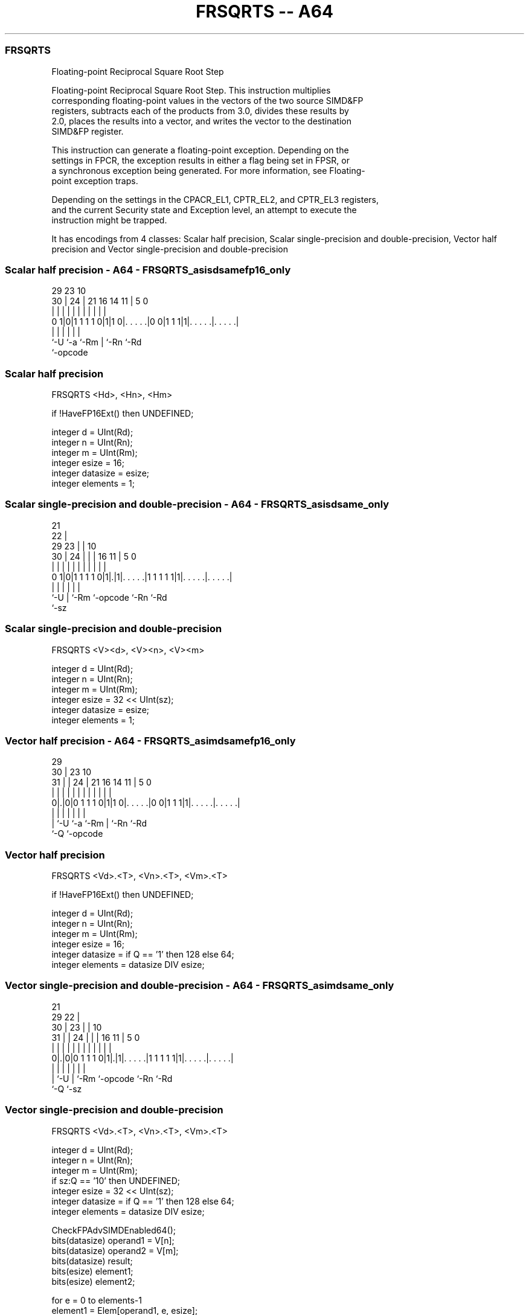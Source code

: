 .nh
.TH "FRSQRTS -- A64" "7" " "  "instruction" "advsimd"
.SS FRSQRTS
 Floating-point Reciprocal Square Root Step

 Floating-point Reciprocal Square Root Step. This instruction multiplies
 corresponding floating-point values in the vectors of the two source SIMD&FP
 registers, subtracts each of the products from 3.0, divides these results by
 2.0, places the results into a vector, and writes the vector to the destination
 SIMD&FP register.

 This instruction can generate a floating-point exception. Depending on the
 settings in FPCR, the exception results in either a flag being set in FPSR, or
 a synchronous exception being generated. For more information, see Floating-
 point exception traps.

 Depending on the settings in the CPACR_EL1, CPTR_EL2, and CPTR_EL3 registers,
 and the current Security state and Exception level, an attempt to execute the
 instruction might be trapped.


It has encodings from 4 classes: Scalar half precision, Scalar single-precision and double-precision, Vector half precision and Vector single-precision and double-precision

.SS Scalar half precision - A64 - FRSQRTS_asisdsamefp16_only
 
                                                                   
                                                                   
       29          23                        10                    
     30 |        24 |  21        16  14    11 |         5         0
      | |         | |   |         |   |     | |         |         |
   0 1|0|1 1 1 1 0|1|1 0|. . . . .|0 0|1 1 1|1|. . . . .|. . . . .|
      |           |     |             |       |         |
      `-U         `-a   `-Rm          |       `-Rn      `-Rd
                                      `-opcode
  
  
 
.SS Scalar half precision
 
 FRSQRTS  <Hd>, <Hn>, <Hm>
 
 if !HaveFP16Ext() then UNDEFINED;
 
 integer d = UInt(Rd);
 integer n = UInt(Rn);
 integer m = UInt(Rm);
 integer esize = 16;
 integer datasize = esize;
 integer elements = 1;
.SS Scalar single-precision and double-precision - A64 - FRSQRTS_asisdsame_only
 
                       21                                          
                     22 |                                          
       29          23 | |                    10                    
     30 |        24 | | |        16        11 |         5         0
      | |         | | | |         |         | |         |         |
   0 1|0|1 1 1 1 0|1|.|1|. . . . .|1 1 1 1 1|1|. . . . .|. . . . .|
      |             |   |         |           |         |
      `-U           |   `-Rm      `-opcode    `-Rn      `-Rd
                    `-sz
  
  
 
.SS Scalar single-precision and double-precision
 
 FRSQRTS  <V><d>, <V><n>, <V><m>
 
 integer d = UInt(Rd);
 integer n = UInt(Rn);
 integer m = UInt(Rm);
 integer esize = 32 << UInt(sz);
 integer datasize = esize;
 integer elements = 1;
.SS Vector half precision - A64 - FRSQRTS_asimdsamefp16_only
 
                                                                   
       29                                                          
     30 |          23                        10                    
   31 | |        24 |  21        16  14    11 |         5         0
    | | |         | |   |         |   |     | |         |         |
   0|.|0|0 1 1 1 0|1|1 0|. . . . .|0 0|1 1 1|1|. . . . .|. . . . .|
    | |           |     |             |       |         |
    | `-U         `-a   `-Rm          |       `-Rn      `-Rd
    `-Q                               `-opcode
  
  
 
.SS Vector half precision
 
 FRSQRTS  <Vd>.<T>, <Vn>.<T>, <Vm>.<T>
 
 if !HaveFP16Ext() then UNDEFINED;
 
 integer d = UInt(Rd);
 integer n = UInt(Rn);
 integer m = UInt(Rm);
 integer esize = 16;
 integer datasize = if Q == '1' then 128 else 64;
 integer elements = datasize DIV esize;
.SS Vector single-precision and double-precision - A64 - FRSQRTS_asimdsame_only
 
                       21                                          
       29            22 |                                          
     30 |          23 | |                    10                    
   31 | |        24 | | |        16        11 |         5         0
    | | |         | | | |         |         | |         |         |
   0|.|0|0 1 1 1 0|1|.|1|. . . . .|1 1 1 1 1|1|. . . . .|. . . . .|
    | |             |   |         |           |         |
    | `-U           |   `-Rm      `-opcode    `-Rn      `-Rd
    `-Q             `-sz
  
  
 
.SS Vector single-precision and double-precision
 
 FRSQRTS  <Vd>.<T>, <Vn>.<T>, <Vm>.<T>
 
 integer d = UInt(Rd);
 integer n = UInt(Rn);
 integer m = UInt(Rm);
 if sz:Q == '10' then UNDEFINED;
 integer esize = 32 << UInt(sz);
 integer datasize = if Q == '1' then 128 else 64;
 integer elements = datasize DIV esize;
 
 CheckFPAdvSIMDEnabled64();
 bits(datasize) operand1 = V[n];
 bits(datasize) operand2 = V[m];
 bits(datasize) result;
 bits(esize) element1;
 bits(esize) element2;
 
 for e = 0 to elements-1
     element1 = Elem[operand1, e, esize];
     element2 = Elem[operand2, e, esize];
     Elem[result, e, esize] = FPRSqrtStepFused(element1, element2);
 
 V[d] = result;
 

.SS Assembler Symbols

 <Hd>
  Encoded in Rd
  Is the 16-bit name of the SIMD&FP destination register, encoded in the "Rd"
  field.

 <Hn>
  Encoded in Rn
  Is the 16-bit name of the first SIMD&FP source register, encoded in the "Rn"
  field.

 <Hm>
  Encoded in Rm
  Is the 16-bit name of the second SIMD&FP source register, encoded in the "Rm"
  field.

 <V>
  Encoded in sz
  Is a width specifier,

  sz <V> 
  0  S   
  1  D   

 <d>
  Encoded in Rd
  Is the number of the SIMD&FP destination register, in the "Rd" field.

 <n>
  Encoded in Rn
  Is the number of the first SIMD&FP source register, encoded in the "Rn" field.

 <m>
  Encoded in Rm
  Is the number of the second SIMD&FP source register, encoded in the "Rm"
  field.

 <Vd>
  Encoded in Rd
  Is the name of the SIMD&FP destination register, encoded in the "Rd" field.

 <T>
  Encoded in Q
  For the vector half precision variant: is an arrangement specifier,

  Q <T> 
  0 4H  
  1 8H  

 <T>
  Encoded in sz:Q
  For the vector single-precision and double-precision variant: is an
  arrangement specifier,

  sz Q <T>      
  0  0 2S       
  0  1 4S       
  1  0 RESERVED 
  1  1 2D       

 <Vn>
  Encoded in Rn
  Is the name of the first SIMD&FP source register, encoded in the "Rn" field.

 <Vm>
  Encoded in Rm
  Is the name of the second SIMD&FP source register, encoded in the "Rm" field.



.SS Operation

 CheckFPAdvSIMDEnabled64();
 bits(datasize) operand1 = V[n];
 bits(datasize) operand2 = V[m];
 bits(datasize) result;
 bits(esize) element1;
 bits(esize) element2;
 
 for e = 0 to elements-1
     element1 = Elem[operand1, e, esize];
     element2 = Elem[operand2, e, esize];
     Elem[result, e, esize] = FPRSqrtStepFused(element1, element2);
 
 V[d] = result;

